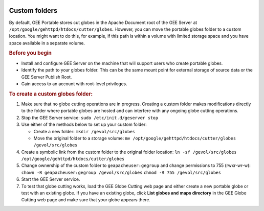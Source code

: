 |Google logo|

==============
Custom folders
==============

.. container::

   .. container:: content

      By default, GEE Portable stores cut globes in the Apache Document
      root of the GEE Server at
      ``/opt/google/gehttpd/htdocs/cutter/globes``. However, you can
      move the portable globes folder to a custom location. You might
      want to do this, for example, if this path is within a volume with
      limited storage space and you have space available in a separate
      volume.

      .. rubric:: Before you begin

      -  Install and configure GEE Server on the machine that will
         support users who create portable globes.
      -  Identify the path to your globes folder. This can be the same
         mount point for external storage of source data or the GEE
         Server Publish Root.
      -  Gain access to an account with root-level privileges.

      .. rubric:: To create a custom globes folder:

      #. Make sure that no globe cutting operations are in progress.
         Creating a custom folder makes modifications directly to the
         folder where portable globes are hosted and can interfere with
         any ongoing globe cutting operations.
      #. Stop the GEE Server service:
         ``sudo /etc/init.d/geserver stop``
      #. Use either of the methods below to set up your custom folder:

         -  Create a new folder:
            ``mkdir /gevol/src/globes``
         -  Move the original folder to a storage volume:
            ``mv /opt/google/gehttpd/htdocs/cutter/globes /gevol/src/globes``

      #. Create a symbolic link from the custom folder to the original
         folder location:
         ``ln -sf /gevol/src/globes /opt/google/gehttpd/htdocs/cutter/globes``
      #. Change ownership of the custom folder to
         ``geapacheuser:gegroup`` and change permissions to 755
         (rwxr-wr-w):
         ``chown -R geapacheuser:gegroup /gevol/src/globes``
         ``chmod -R 755 /gevol/src/globes``
      #. Start the GEE Server service.
      #. To test that globe cutting works, load the GEE Globe Cutting
         web page and either create a new portable globe or test with an
         existing globe. If you have an existing globe, click **List
         globes and maps directory** in the GEE Globe Cutting web page
         and make sure that your globe appears there.

.. |Google logo| image:: ../../art/common/googlelogo_color_260x88dp.png
   :width: 130px
   :height: 44px
